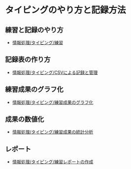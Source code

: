 * タイピングのやり方と記録方法

** 練習と記録のやり方
   - [[./情報処理_タイピング_練習.org][情報処理/タイピング/練習]]

** 記録表の作り方
-  [[./情報処理_タイピング_CSVによる記録と管理.org][情報処理/タイピング/CSVによる記録と管理]]

** 練習成果のグラフ化

-  [[./情報処理_タイピング_練習成果のグラフ化.org][情報処理/タイピング/練習成果のグラフ化]]

** 成果の数値化
-  [[./情報処理_タイピング_練習成果の統計分析.org][情報処理/タイピング/練習成果の統計分析]]

** レポート
-  [[./情報処理_タイピング_練習レポートの作成.org][情報処理/タイピング/練習レポートの作成]]


